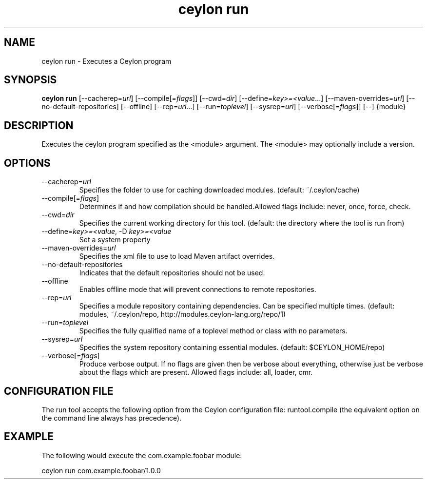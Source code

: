 '\" -*- coding: us-ascii -*-
.if \n(.g .ds T< \\FC
.if \n(.g .ds T> \\F[\n[.fam]]
.de URL
\\$2 \(la\\$1\(ra\\$3
..
.if \n(.g .mso www.tmac
.TH "ceylon run" 1 "11 November 2013" "" ""
.SH NAME
ceylon run \- Executes a Ceylon program
.SH SYNOPSIS
'nh
.fi
.ad l
\fBceylon run\fR \kx
.if (\nx>(\n(.l/2)) .nr x (\n(.l/5)
'in \n(.iu+\nxu
[--cacherep=\fIurl\fR] [--compile[=\fIflags\fR]] [--cwd=\fIdir\fR] [--define=\fIkey>=<value\fR...] [--maven-overrides=\fIurl\fR] [--no-default-repositories] [--offline] [--rep=\fIurl\fR...] [--run=\fItoplevel\fR] [--sysrep=\fIurl\fR] [--verbose[=\fIflags\fR]] [--] {module}
'in \n(.iu-\nxu
.ad b
'hy
.SH DESCRIPTION
Executes the ceylon program specified as the \*(T<<module>\*(T> argument. The \*(T<<module>\*(T> may optionally include a version.
.SH OPTIONS
.TP 
--cacherep=\fIurl\fR
Specifies the folder to use for caching downloaded modules. (default: \*(T<~/.ceylon/cache\*(T>)
.TP 
--compile[=\fIflags\fR]
Determines if and how compilation should be handled.Allowed flags include: \*(T<never\*(T>, \*(T<once\*(T>, \*(T<force\*(T>, \*(T<check\*(T>.
.TP 
--cwd=\fIdir\fR
Specifies the current working directory for this tool. (default: the directory where the tool is run from)
.TP 
--define=\fIkey>=<value\fR, -D \fIkey>=<value\fR
Set a system property
.TP 
--maven-overrides=\fIurl\fR
Specifies the xml file to use to load Maven artifact overrides.
.TP 
--no-default-repositories
Indicates that the default repositories should not be used.
.TP 
--offline
Enables offline mode that will prevent connections to remote repositories.
.TP 
--rep=\fIurl\fR
Specifies a module repository containing dependencies. Can be specified multiple times. (default: \*(T<modules\*(T>, \*(T<~/.ceylon/repo\*(T>, http://modules.ceylon-lang.org/repo/1)
.TP 
--run=\fItoplevel\fR
Specifies the fully qualified name of a toplevel method or class with no parameters.
.TP 
--sysrep=\fIurl\fR
Specifies the system repository containing essential modules. (default: \*(T<$CEYLON_HOME/repo\*(T>)
.TP 
--verbose[=\fIflags\fR]
Produce verbose output. If no \*(T<flags\*(T> are given then be verbose about everything, otherwise just be verbose about the flags which are present. Allowed flags include: \*(T<all\*(T>, \*(T<loader\*(T>, \*(T<cmr\*(T>.
.SH "CONFIGURATION FILE"
The run tool accepts the following option from the Ceylon configuration file: \*(T<runtool.compile\*(T> (the equivalent option on the command line always has precedence).
.SH EXAMPLE
The following would execute the \*(T<com.example.foobar\*(T> module:
.PP
.nf
\*(T<ceylon run com.example.foobar/1.0.0\*(T>
.fi
